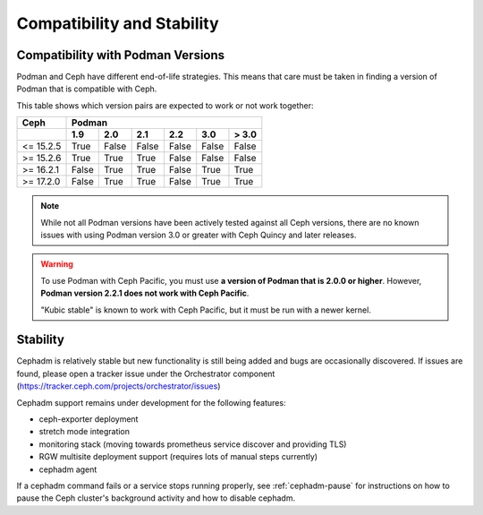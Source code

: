 
===========================
Compatibility and Stability
===========================

.. _cephadm-compatibility-with-podman:

Compatibility with Podman Versions
----------------------------------

Podman and Ceph have different end-of-life strategies. This means that care
must be taken in finding a version of Podman that is compatible with Ceph.

This table shows which version pairs are expected to work or not work together:


+-----------+-----------------------------------------------+
|  Ceph     |                 Podman                        |
+-----------+-------+-------+-------+-------+-------+-------+
|           | 1.9   |  2.0  |  2.1  |  2.2  |  3.0  | > 3.0 |
+===========+=======+=======+=======+=======+=======+=======+
| <= 15.2.5 | True  | False | False | False | False | False |
+-----------+-------+-------+-------+-------+-------+-------+
| >= 15.2.6 | True  | True  | True  | False | False | False |
+-----------+-------+-------+-------+-------+-------+-------+
| >= 16.2.1 | False | True  | True  | False | True  | True  |
+-----------+-------+-------+-------+-------+-------+-------+
| >= 17.2.0 | False | True  | True  | False | True  | True  |
+-----------+-------+-------+-------+-------+-------+-------+

.. note::

  While not all Podman versions have been actively tested against
  all Ceph versions, there are no known issues with using Podman
  version 3.0 or greater with Ceph Quincy and later releases.

.. warning:: 

   To use Podman with Ceph Pacific, you must use **a version of Podman that
   is 2.0.0 or higher**. However, **Podman version 2.2.1 does not work with
   Ceph Pacific**.
   
   "Kubic stable" is known to work with Ceph Pacific, but it must be run
   with a newer kernel.


.. _cephadm-stability:

Stability
---------

Cephadm is relatively stable but new functionality is still being
added and bugs are occasionally discovered. If issues are found, please
open a tracker issue under the Orchestrator component (https://tracker.ceph.com/projects/orchestrator/issues)

Cephadm support remains under development for the following features:

- ceph-exporter deployment
- stretch mode integration
- monitoring stack (moving towards prometheus service discover and providing TLS)
- RGW multisite deployment support (requires lots of manual steps currently)
- cephadm agent

If a cephadm command fails or a service stops running properly, see
:ref:`cephadm-pause` for instructions on how to pause the Ceph cluster's
background activity and how to disable cephadm.
